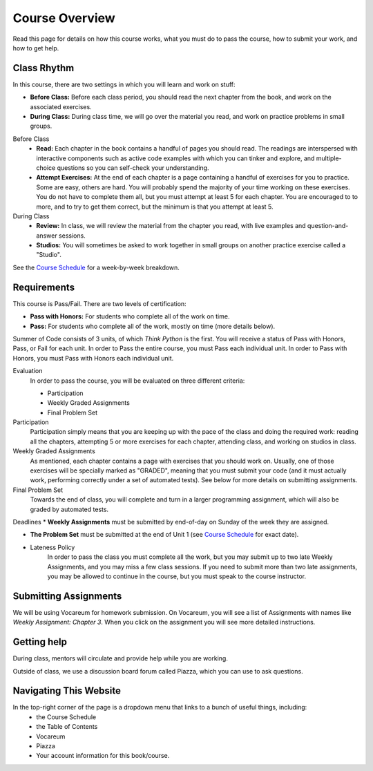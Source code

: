 Course Overview
================

Read this page for details on how this course works, what you must do to pass the course, how to submit your work, and how to get help.

Class Rhythm
------------

In this course, there are two settings in which you will learn and work on stuff:

* **Before Class:** Before each class period, you should read the next chapter from the book, and work on the associated exercises.
* **During Class:** During class time, we will go over the material you read, and work on practice problems in small groups.

Before Class
    * **Read:** Each chapter in the book contains a handful of pages you should read. The readings are interspersed with interactive components such as active code examples with which you can tinker and explore, and multiple-choice questions so you can self-check your understanding.
    * **Attempt Exercises:** At the end of each chapter is a page containing a handful of exercises for you to practice. Some are easy, others are hard. You will probably spend the majority of your time working on these exercises. You do not have to complete them all, but you must attempt at least 5 for each chapter. You are encouraged to to more, and to try to get them correct, but the minimum is that you attempt at least 5.

During Class
    * **Review:** In class, we will review the material from the chapter you read, with live examples and question-and-answer sessions.
    * **Studios:** You will sometimes be asked to work together in small groups on another practice exercise called a "Studio".


See the `Course Schedule`_ for a week-by-week breakdown.


Requirements
------------

This course is Pass/Fail. There are two levels of certification:

* **Pass with Honors:** For students who complete all of the work on time.
* **Pass:** For students who complete all of the work, mostly on time (more details below).

Summer of Code consists of 3 units, of which *Think Python* is the first. You will receive a status of Pass with Honors, Pass, or Fail for each unit. In order to Pass the entire course, you must Pass each individual unit. In order to Pass with Honors, you must Pass with Honors each individual unit.

Evaluation
    In order to pass the course, you will be evaluated on three different criteria:

    * Participation
    * Weekly Graded Assignments
    * Final Problem Set

Participation
    Participation simply means that you are keeping up with the pace of the class and doing the required work: reading all the chapters, attempting 5 or more exercises for each chapter, attending class, and working on studios in class.

Weekly Graded Assignments
    As mentioned, each chapter contains a page with exercises that you should work on. Usually, one of those exercises will be specially marked as "GRADED", meaning that you must submit your code (and it must actually work, performing correctly under a set of automated tests). See below for more details on submitting assignments.

Final Problem Set
    Towards the end of class, you will complete and turn in a larger programming assignment, which will also be graded by automated tests.

Deadlines
* **Weekly Assignments** must be submitted by end-of-day on Sunday of the week they are assigned.

* **The Problem Set** must be submitted at the end of Unit 1 (see `Course Schedule`_ for exact date).

* Lateness Policy
    In order to pass the class you must complete all the work, but you may submit up to two late Weekly Assignments, and you may miss a few class sessions. If you need to submit more than two late assignments, you may be allowed to continue in the course, but you must speak to the course instructor.


Submitting Assignments
----------------------

We will be using Vocareum for homework submission. On Vocareum, you will see a list of Assignments with names like *Weekly Assignment: Chapter 3*. When you click on the assignment you will see more detailed instructions.


Getting help
------------

During class, mentors will circulate and provide help while you are working.

Outside of class, we use a discussion board forum called Piazza, which you can use to ask questions.


Navigating This Website
-----------------------

In the top-right corner of the page is a dropdown menu that links to a bunch of useful things, including:
    * the Course Schedule
    * the Table of Contents
    * Vocareum
    * Piazza
    * Your account information for this book/course.


.. _Course Schedule: soc2016-schedule.html
